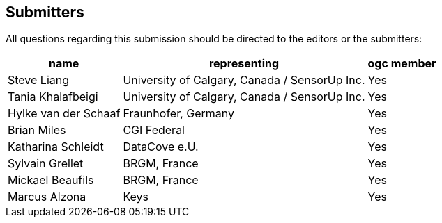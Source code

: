 [preface]
[[submitters]]
== Submitters

All questions regarding this submission should be directed to the editors or the submitters:

[%autowidth,cols="3*"]
|===
|name |representing |ogc member

|Steve Liang
|University of Calgary, Canada / SensorUp Inc.
|Yes

|Tania Khalafbeigi
|University of Calgary, Canada / SensorUp Inc.
|Yes

|Hylke van der Schaaf
|Fraunhofer, Germany
|Yes

|Brian Miles
|CGI Federal
|Yes

|Katharina Schleidt
|DataCove e.U.
|Yes

|Sylvain Grellet
|BRGM, France
|Yes

|Mickael Beaufils
|BRGM, France
|Yes

|Marcus Alzona
|Keys
|Yes
|===
